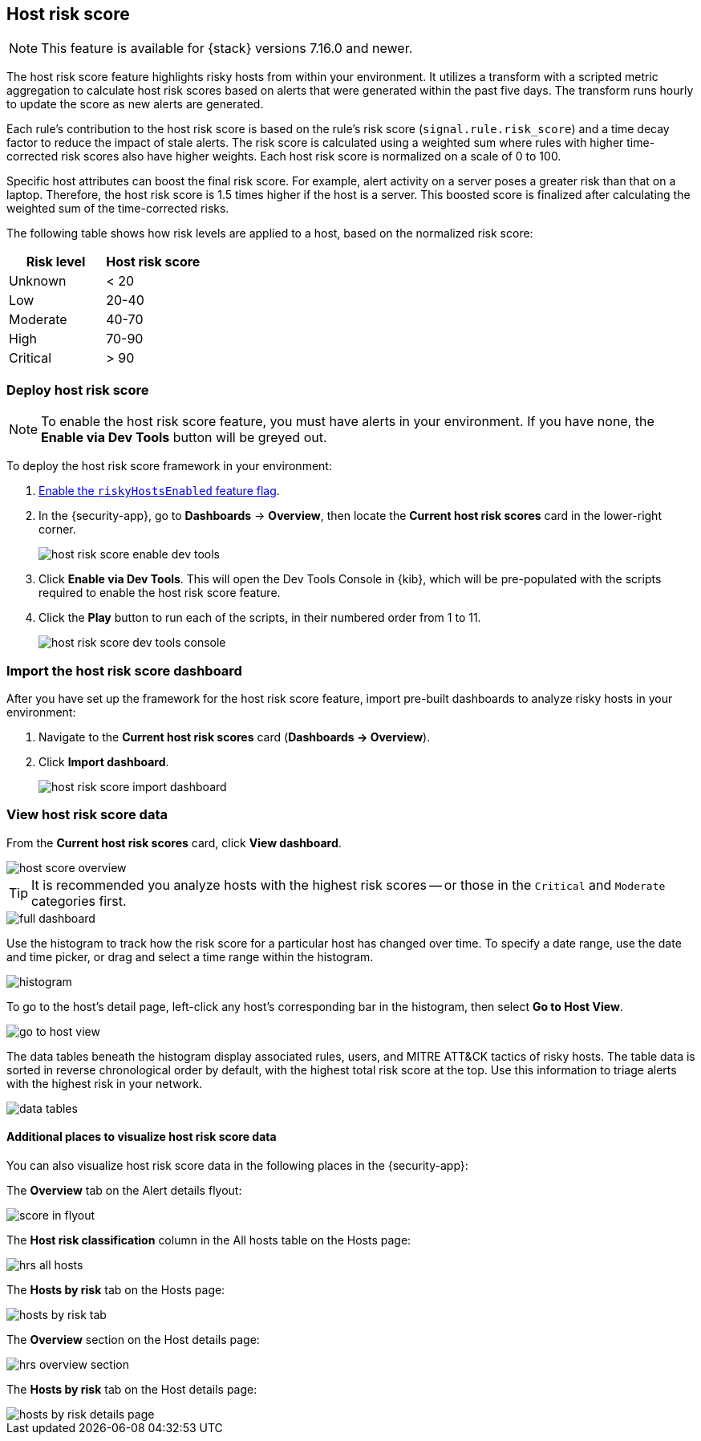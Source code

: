 [[host-risk-score]]
== Host risk score

NOTE: This feature is available for {stack} versions 7.16.0 and newer.

The host risk score feature highlights risky hosts from within your environment. It utilizes a transform with a scripted metric aggregation to calculate host risk scores based on alerts that were generated within the past five days. The transform runs hourly to update the score as new alerts are generated.

Each rule's contribution to the host risk score is based on the rule's risk score (`signal.rule.risk_score`) and a time decay factor to reduce the impact of stale alerts. The risk score is calculated using a weighted sum where rules with higher time-corrected risk scores also have higher weights. Each host risk score is normalized on a scale of 0 to 100.

Specific host attributes can boost the final risk score. For example, alert activity on a server poses a greater risk than that on a laptop. Therefore, the host risk score is 1.5 times higher if the host is a server. This boosted score is finalized after calculating the weighted sum of the time-corrected risks.

The following table shows how risk levels are applied to a host, based on the normalized risk score:

[width="100%",options="header"]
|==============================================
|Risk level |Host risk score

|Unknown |< 20
|Low |20-40
|Moderate |40-70
|High     | 70-90
|Critical  | > 90


|==============================================

[discrete]
=== Deploy host risk score

NOTE: To enable the host risk score feature, you must have alerts in your environment. If you have none, the *Enable via Dev Tools* button will be greyed out.

To deploy the host risk score framework in your environment:

. https://github.com/elastic/detection-rules/blob/main/docs/experimental-machine-learning/host-risk-score.md#8-enable-kibana-features[Enable the `riskyHostsEnabled` feature flag].
. In the {security-app}, go to *Dashboards* -> *Overview*, then locate the *Current host risk scores* card in the lower-right corner.
+
[role="screenshot"]
image::images/host-risk-score-enable-dev-tools.png[]
. Click *Enable via Dev Tools*. This will open the Dev Tools Console in {kib}, which will be pre-populated with the scripts required to enable the host risk score feature.
. Click the *Play* button to run each of the scripts, in their numbered order from 1 to 11.
+
[role="screenshot"]
image::images/host-risk-score-dev-tools-console.png[]

[[import-host-risk-score-dashboard]]
[discrete]
=== Import the host risk score dashboard

After you have set up the framework for the host risk score feature, import pre-built dashboards to analyze risky hosts in your environment:

. Navigate to the *Current host risk scores* card (*Dashboards -> Overview*).
. Click *Import dashboard*.
+
[role="screenshot"]
image::images/host-risk-score-import-dashboard.png[]

[[view-host-risk-score]]
[discrete]
=== View host risk score data

From the *Current host risk scores* card, click *View dashboard*.

[role="screenshot"]
image::images/host-score-overview.png[]

TIP: It is recommended you analyze hosts with the highest risk scores -- or those in the `Critical` and `Moderate` categories first.

[role="screenshot"]
image::images/full-dashboard.png[]

Use the histogram to track how the risk score for a particular host has changed over time. To specify a date range, use the date and time picker, or drag and select a time range within the histogram.

[role="screenshot"]
image::images/histogram.png[]

To go to the host's detail page, left-click any host's corresponding bar in the histogram, then select *Go to Host View*.

[role="screenshot"]
image::images/go-to-host-view.png[]

The data tables beneath the histogram display associated rules, users, and MITRE ATT&CK tactics of risky hosts. The table data is sorted in reverse chronological order by default, with the highest total risk score at the top. Use this information to triage alerts with the highest risk in your network.

[role="screenshot"]
image::images/data-tables.png[]

[discrete]
==== Additional places to visualize host risk score data

You can also visualize host risk score data in the following places in the {security-app}:

The *Overview* tab on the Alert details flyout:

[role="screenshot"]
image::images/score-in-flyout.png[]

The *Host risk classification* column in the All hosts table on the Hosts page:

[role="screenshot"]
image::images/hrs-all-hosts.png[]

The *Hosts by risk* tab on the Hosts page:

[role="screenshot"]
image::images/hosts-by-risk-tab.png[]

The *Overview* section on the Host details page:

[role="screenshot"]
image::images/hrs-overview-section.png[]

The *Hosts by risk* tab on the Host details page:

[role="screenshot"]
image::images/hosts-by-risk-details-page.png[]
